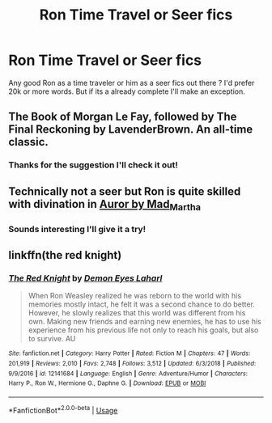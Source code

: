 #+TITLE: Ron Time Travel or Seer fics

* Ron Time Travel or Seer fics
:PROPERTIES:
:Author: juniperlei
:Score: 7
:DateUnix: 1551757277.0
:DateShort: 2019-Mar-05
:END:
Any good Ron as a time traveler or him as a seer fics out there ? I'd prefer 20k or more words. But if its a already complete I'll make an exception.


** The Book of Morgan Le Fay, followed by The Final Reckoning by LavenderBrown. An all-time classic.
:PROPERTIES:
:Author: samyouare
:Score: 3
:DateUnix: 1551759833.0
:DateShort: 2019-Mar-05
:END:

*** Thanks for the suggestion I'll check it out!
:PROPERTIES:
:Author: juniperlei
:Score: 1
:DateUnix: 1551772037.0
:DateShort: 2019-Mar-05
:END:


** Technically not a seer but Ron is quite skilled with divination in [[https://archiveofourown.org/works/238596?view_full_work=true][Auror by Mad_Martha]]
:PROPERTIES:
:Score: 2
:DateUnix: 1551758748.0
:DateShort: 2019-Mar-05
:END:

*** Sounds interesting I'll give it a try!
:PROPERTIES:
:Author: juniperlei
:Score: 1
:DateUnix: 1551772067.0
:DateShort: 2019-Mar-05
:END:


** linkffn(the red knight)
:PROPERTIES:
:Author: Namzeh011
:Score: 1
:DateUnix: 1551829956.0
:DateShort: 2019-Mar-06
:END:

*** [[https://www.fanfiction.net/s/12141684/1/][*/The Red Knight/*]] by [[https://www.fanfiction.net/u/335892/Demon-Eyes-Laharl][/Demon Eyes Laharl/]]

#+begin_quote
  When Ron Weasley realized he was reborn to the world with his memories mostly intact, he felt it was a second chance to do better. However, he slowly realizes that this world was different from his own. Making new friends and earning new enemies, he has to use his experience from his previous life not only to reach his goals, but also to survive. AU
#+end_quote

^{/Site/:} ^{fanfiction.net} ^{*|*} ^{/Category/:} ^{Harry} ^{Potter} ^{*|*} ^{/Rated/:} ^{Fiction} ^{M} ^{*|*} ^{/Chapters/:} ^{47} ^{*|*} ^{/Words/:} ^{201,919} ^{*|*} ^{/Reviews/:} ^{2,010} ^{*|*} ^{/Favs/:} ^{2,748} ^{*|*} ^{/Follows/:} ^{3,512} ^{*|*} ^{/Updated/:} ^{6/3/2018} ^{*|*} ^{/Published/:} ^{9/9/2016} ^{*|*} ^{/id/:} ^{12141684} ^{*|*} ^{/Language/:} ^{English} ^{*|*} ^{/Genre/:} ^{Adventure/Humor} ^{*|*} ^{/Characters/:} ^{Harry} ^{P.,} ^{Ron} ^{W.,} ^{Hermione} ^{G.,} ^{Daphne} ^{G.} ^{*|*} ^{/Download/:} ^{[[http://www.ff2ebook.com/old/ffn-bot/index.php?id=12141684&source=ff&filetype=epub][EPUB]]} ^{or} ^{[[http://www.ff2ebook.com/old/ffn-bot/index.php?id=12141684&source=ff&filetype=mobi][MOBI]]}

--------------

*FanfictionBot*^{2.0.0-beta} | [[https://github.com/tusing/reddit-ffn-bot/wiki/Usage][Usage]]
:PROPERTIES:
:Author: FanfictionBot
:Score: 1
:DateUnix: 1551829968.0
:DateShort: 2019-Mar-06
:END:
